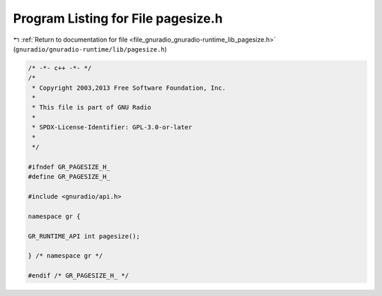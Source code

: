 
.. _program_listing_file_gnuradio_gnuradio-runtime_lib_pagesize.h:

Program Listing for File pagesize.h
===================================

|exhale_lsh| :ref:`Return to documentation for file <file_gnuradio_gnuradio-runtime_lib_pagesize.h>` (``gnuradio/gnuradio-runtime/lib/pagesize.h``)

.. |exhale_lsh| unicode:: U+021B0 .. UPWARDS ARROW WITH TIP LEFTWARDS

.. code-block:: cpp

   /* -*- c++ -*- */
   /*
    * Copyright 2003,2013 Free Software Foundation, Inc.
    *
    * This file is part of GNU Radio
    *
    * SPDX-License-Identifier: GPL-3.0-or-later
    *
    */
   
   #ifndef GR_PAGESIZE_H_
   #define GR_PAGESIZE_H_
   
   #include <gnuradio/api.h>
   
   namespace gr {
   
   GR_RUNTIME_API int pagesize();
   
   } /* namespace gr */
   
   #endif /* GR_PAGESIZE_H_ */
